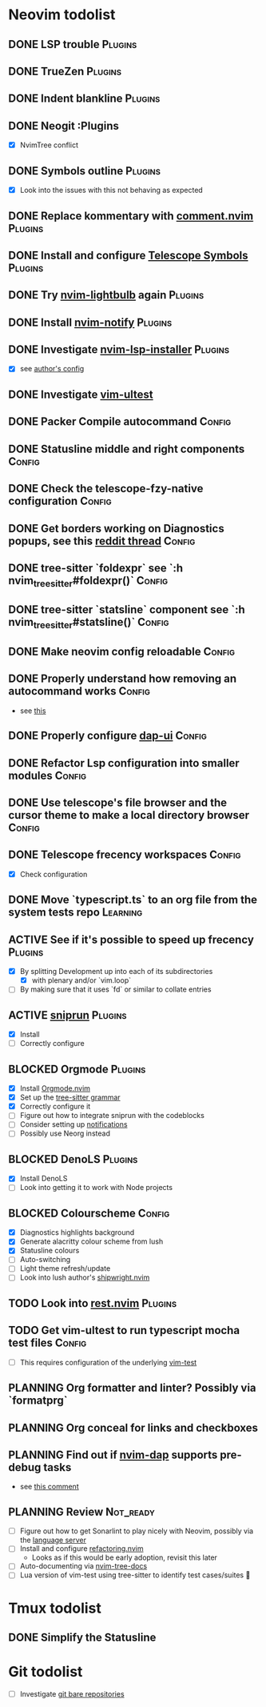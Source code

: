 * Neovim todolist
** DONE LSP trouble :Plugins:
** DONE TrueZen :Plugins:
** DONE Indent blankline :Plugins:
** DONE Neogit :Plugins
   + [X] NvimTree conflict
** DONE Symbols outline :Plugins:
   + [X] Look into the issues with this not behaving as expected
** DONE Replace kommentary with [[https://github.com/numToStr/Comment.nvim][comment.nvim]] :Plugins:
** DONE Install and configure [[https://github.com/nvim-telescope/telescope-symbols.nvim][Telescope Symbols]] :Plugins:
** DONE Try [[https://github.com/kosayoda/nvim-lightbulb][nvim-lightbulb]] again :Plugins:
** DONE Install [[https://github.com/rcarriga/nvim-notify][nvim-notify]] :Plugins:
** DONE Investigate [[https://github.com/williamboman/nvim-lsp-installer][nvim-lsp-installer]] :Plugins:
   + [X] see [[https://github.com/williamboman/nvim-config/blob/main/lua/wb/lsp/init.lua][author's config]]
** DONE Investigate [[https://github.com/rcarriga/vim-ultest][vim-ultest]]
** DONE Packer Compile autocommand :Config:
** DONE Statusline middle and right components :Config:
** DONE Check the telescope-fzy-native configuration :Config:
** DONE Get borders working on Diagnostics popups, see this [[https://www.reddit.com/r/neovim/comments/ovbje7/comment/h789qdh/?utm_source=share&utm_medium=web2x&context=3][reddit thread]] :Config:
** DONE tree-sitter `foldexpr` see `:h nvim_treesitter#foldexpr()` :Config:
** DONE tree-sitter `statsline` component see `:h nvim_treesitter#statsline()` :Config:
** DONE Make neovim config reloadable :Config:
** DONE Properly understand how removing an autocommand works :Config:
   + see [[https://learnvimscriptthehardway.stevelosh.com/chapters/14.html][this]]
** DONE Properly configure [[https://github.com/rcarriga/nvim-dap-ui][dap-ui]] :Config:
** DONE Refactor Lsp configuration into smaller modules :Config:
** DONE Use telescope's file browser and the cursor theme to make a local directory browser :Config:
** DONE Telescope frecency workspaces :Config:
   + [X] Check configuration
** DONE Move `typescript.ts` to an org file from the system tests repo :Learning:
** ACTIVE See if it's possible to speed up frecency :Plugins:
   + [X] By splitting Development up into each of its subdirectories
     + [X] with plenary and/or `vim.loop`
   + [ ] By making sure that it uses `fd` or similar to collate entries
** ACTIVE [[https://github.com/michaelb/sniprun][sniprun]] :Plugins:
   + [X] Install
   + [ ] Correctly configure
** BLOCKED Orgmode :Plugins:
   + [X] Install [[https://github.com/kristijanhusak/orgmode.nvim/tree/tree-sitter][Orgmode.nvim]]
   + [X] Set up the [[https://github.com/milisims/tree-sitter-org][tree-sitter grammar]]
   + [X] Correctly configure it
   + [ ] Figure out how to integrate sniprun with the codeblocks
   + [ ] Consider setting up [[https://github.com/kristijanhusak/orgmode.nvim/blob/tree-sitter/DOCS.md#notifications-experimental][notifications]]
   + [ ] Possibly use Neorg instead
** BLOCKED DenoLS :Plugins:
   + [X] Install DenoLS
   + [ ] Look into getting it to work with Node projects
** BLOCKED Colourscheme :Config:
   + [X] Diagnostics highlights background
   + [X] Generate alacritty colour scheme from lush
   + [X] Statusline colours
   + [ ] Auto-switching
   + [ ] Light theme refresh/update
   + [ ] Look into lush author's [[https://github.com/rktjmp/shipwright.nvim][shipwright.nvim]]
** TODO Look into [[https://github.com/NTBBloodbath/rest.nvim][rest.nvim]] :Plugins:
** TODO Get vim-ultest to run typescript mocha test files :Config:
   + [ ] This requires configuration of the underlying [[https://github.com/vim-test/vim-test/issues/209][vim-test]]
** PLANNING Org formatter and linter? Possibly via `formatprg`
** PLANNING Org conceal for links and checkboxes
** PLANNING Find out if [[https://github.com/mfussenegger/nvim-dap][nvim-dap]] supports pre-debug tasks
   + see [[https://github.com/mfussenegger/nvim-dap/issues/191#issuecomment-853751519][this comment]]
 
** PLANNING Review :Not_ready:
   + [ ] Figure out how to get Sonarlint to play nicely with Neovim, possibly via the [[https://github.com/SonarSource/sonarlint-language-server][language server]]
   + [ ] Install and configure [[https://github.com/ThePrimeagen/refactoring.nvim][refactoring.nvim]]
     + Looks as if this would be early adoption, revisit this later
   + [ ] Auto-documenting via [[https://github.com/nvim-treesitter/nvim-tree-docs][nvim-tree-docs]]
   + [ ] Lua version of vim-test using tree-sitter to identify test cases/suites 🤯

* Tmux todolist
** DONE Simplify the Statusline

* Git todolist
 + [ ] Investigate [[https://www.atlassian.com/git/tutorials/dotfiles][git bare repositories]]
